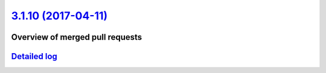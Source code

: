 `3.1.10 (2017-04-11) <https://github.com/neos/flow-development-collection/releases/tag/3.1.10>`_
================================================================================================

Overview of merged pull requests
~~~~~~~~~~~~~~~~~~~~~~~~~~~~~~~~

`Detailed log <https://github.com/neos/flow-development-collection/compare/3.1.9...3.1.10>`_
~~~~~~~~~~~~~~~~~~~~~~~~~~~~~~~~~~~~~~~~~~~~~~~~~~~~~~~~~~~~~~~~~~~~~~~~~~~~~~~~~~~~~~~~~~~~
